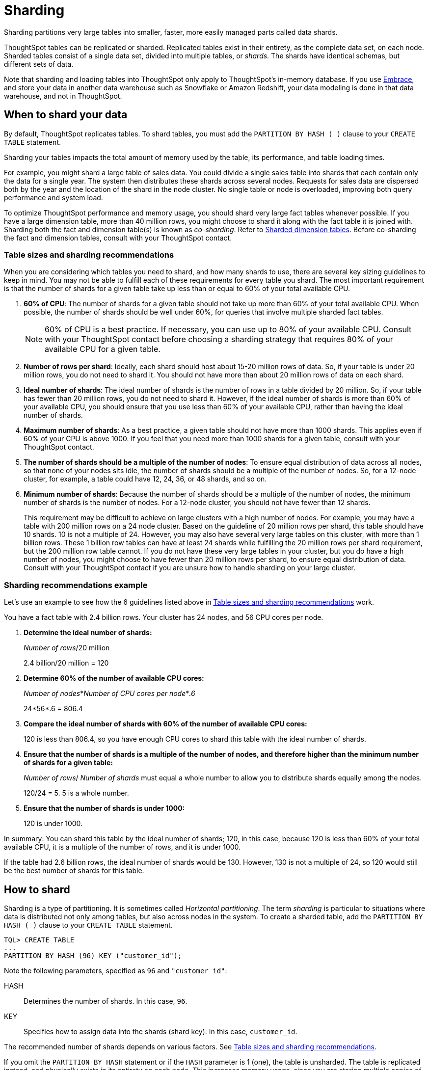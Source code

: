 = Sharding
:last_updated: 02/02/2021
:linkattrs:
:experimental:

Sharding partitions very large tables into smaller, faster, more easily managed parts called data shards.

ThoughtSpot tables can be replicated or sharded.
Replicated tables exist in their entirety, as the complete data set, on each node.
Sharded tables consist of a single data set, divided into multiple tables, or _shards_.
The shards have identical schemas, but different sets of data.

Note that sharding and loading tables into ThoughtSpot only apply to ThoughtSpot's in-memory database.
If you use xref:embrace.adoc[Embrace], and store your data in another data warehouse such as Snowflake or Amazon Redshift, your data modeling is done in that data warehouse, and not in ThoughtSpot.

== When to shard your data

By default, ThoughtSpot replicates tables.
To shard tables, you must add the `PARTITION BY HASH ( )` clause to your `CREATE TABLE` statement.

Sharding your tables impacts the total amount of memory used by the table, its performance, and table loading times.

For example, you might shard a large table of sales data.
You could divide a single sales table into shards that each contain only the data for a single year.
The system then distributes these shards across several nodes.
Requests for sales data are dispersed both by the year and the location of the shard in the node cluster.
No single table or node is overloaded, improving both query performance and system load.

To optimize ThoughtSpot performance and memory usage, you should shard very large fact tables whenever possible.
If you have a large dimension table, more than 40 million rows, you might choose to shard it along with the fact table it is joined with.
Sharding both the fact and dimension table(s) is known as _co-sharding_.
Refer to <<dimension-tables,Sharded dimension tables>>.
Before co-sharding the fact and dimension tables, consult with your ThoughtSpot contact.

[#sharding-guidelines]
=== Table sizes and sharding recommendations

When you are considering which tables you need to shard, and how many shards to use, there are several key sizing guidelines to keep in mind.
You may not be able to fulfill each of these requirements for every table you shard.
The most important requirement is that the number of shards for a given table take up less than or equal to 60% of your total available CPU.

. *60% of CPU*: The number of shards for a given table should not take up more than 60% of your total available CPU.
When possible, the number of shards should be well under 60%, for queries that involve multiple sharded fact tables.
+
NOTE: 60% of CPU is a best practice.
If necessary, you can use up to 80% of your available CPU.
Consult with your ThoughtSpot contact before choosing a sharding strategy that requires 80% of your available CPU for a given table.

. *Number of rows per shard*: Ideally, each shard should host about 15-20 million rows of data.
So, if your table is under 20 million rows, you do not need to shard it.
You should not have more than about 20 million rows of data on each shard.
. *Ideal number of shards*: The ideal number of shards is the number of rows in a table divided by 20 million.
So, if your table has fewer than 20 million rows, you do not need to shard it.
However, if the ideal number of shards is more than 60% of your available CPU, you should ensure that you use less than 60% of your available CPU, rather than having the ideal number of shards.
. *Maximum number of shards*: As a best practice, a given table should not have more than 1000 shards.
This applies even if 60% of your CPU is above 1000.
If you feel that you need more than 1000 shards for a given table, consult with your ThoughtSpot contact.
. *The number of shards should be a multiple of the number of nodes*: To ensure equal distribution of data across all nodes, so that none of your nodes sits idle, the number of shards should be a multiple of the number of nodes.
So, for a 12-node cluster, for example, a table could have 12, 24, 36, or 48 shards, and so on.
. *Minimum number of shards*: Because the number of shards should be a multiple of the number of nodes, the minimum number of shards is the number of nodes.
For a 12-node cluster, you should not have fewer than 12 shards.
+
This requirement may be difficult to achieve on large clusters with a high number of nodes.
For example, you may have a table with 200 million rows on a 24 node cluster.
Based on the guideline of 20 million rows per shard, this table should have 10 shards.
10 is not a multiple of 24.
However, you may also have several very large tables on this cluster, with more than 1 billion rows.
These 1 billion row tables can have at least 24 shards while fulfilling the 20 million rows per shard requirement, but the 200 million row table cannot.
If you do not have these very large tables in your cluster, but you do have a high number of nodes, you might choose to have fewer than 20 million rows per shard, to ensure equal distribution of data.
Consult with your ThoughtSpot contact if you are unsure how to handle sharding on your large cluster.

=== Sharding recommendations example

Let's use an example to see how the 6 guidelines listed above in <<sharding-guidelines,Table sizes and sharding recommendations>> work.

You have a fact table with 2.4 billion rows.
Your cluster has 24 nodes, and 56 CPU cores per node.

. *Determine the ideal number of shards:*
+
_Number of rows_/20 million
+
2.4 billion/20 million = 120

. *Determine 60% of the number of available CPU cores:*
+
_Number of nodes_*_Number of CPU cores per node_*_.6_
+
24*56*.6 = 806.4

. *Compare the ideal number of shards with 60% of the number of available CPU cores:*
+
120 is less than 806.4, so you have enough CPU cores to shard this table with the ideal number of shards.

. *Ensure that the number of shards is a multiple of the number of nodes, and therefore higher than the minimum number of shards for a given table:*
+
_Number of rows_/ _Number of shards_ must equal a whole number to allow you to distribute shards equally among the nodes.
+
120/24 = 5.
5 is a whole number.

. *Ensure that the number of shards is under 1000:*
+
120 is under 1000.

In summary: You can shard this table by the ideal number of shards;
120, in this case, because 120 is less than 60% of your total available CPU, it is a multiple of the number of rows, and it is under 1000.

If the table had 2.6 billion rows, the ideal number of shards would be 130.
However, 130 is not a multiple of 24, so 120 would still be the best number of shards for this table.

== How to shard

Sharding is a type of partitioning.
It is sometimes called _Horizontal partitioning_.
The term _sharding_ is particular to situations where data is distributed not only among tables, but also across nodes in the system.
To create a sharded table, add the `PARTITION BY HASH ( )` clause to your `CREATE TABLE` statement.

[source]
----
TQL> CREATE TABLE
...
PARTITION BY HASH (96) KEY ("customer_id");
----

Note the following parameters, specified as `96` and `"customer_id"`:

HASH::
  Determines the number of shards. In this case, `96`.
KEY::
  Specifies how to assign data into the shards (shard key). In this case, `customer_id`.

The recommended number of shards depends on various factors.
See <<sharding-guidelines,Table sizes and sharding recommendations>>.

If you omit the `PARTITION BY HASH` statement or if the `HASH` parameter is 1 (one), the table is unsharded.
The table is replicated instead, and physically exists in its entirety on each node.
This increases memory usage, since you are storing multiple copies of the same table.

If you want to use a table's primary key as the shard key, specify that the table is to be partitioned by `HASH` on the primary key, as in this example:

[source]
----
TQL> CREATE TABLE "supplier" (
  "s_suppkey" BIGINT,
  "s_name" VARCHAR(255),
  "s_address" VARCHAR(255),
  "s_city" VARCHAR(255),
  "s_phone" VARCHAR(255),
  CONSTRAINT PRIMARY KEY ("s_suppkey")
  )  PARTITION BY HASH (96) KEY ("s_suppkey");
----

== How to choose a shard key

TIP: We recommended that you always specify the `KEY` parameter when `HASH` is greater than 1.
If you omit the `KEY` parameter in your `CREATE TABLE` statement, ThoughtSpot shards the table randomly.

ThoughtSpot does not have a default shard key.

* If the table has no primary key, the sharding is unconstrained.
You can choose *_any_* subset of columns that is valid for use as the primary key as the shard key.
If you do not specify the shard key, ThoughtSpot implements random sharding.
* If the table has a primary key, you *_must_* specify the `KEY` parameter of the `PARTITION BY HASH` statement.
This shard key *_must_* be a subset of the primary key.

*_DO_*

[source]
----
...
CONSTRAINT PRIMARY KEY("saleid,vendorid”))
PARTITION BY HASH(n) KEY ("saleid");
----

[source]
----
...
CONSTRAINT PRIMARY KEY("saleid,vendorid”))
PARTITION BY HASH(n) KEY ("vendorid");
----

In the above examples, the table has a primary key.
The `KEY` parameters specified, `saleid` and `vendorid`, are subsets of the primary key.

In the below example, the table has a primary key.
The `KEY` parameter specified, `locationid`, is _not_ a subset of the primary key, and therefore cannot be used as the shard key.

*_AVOID_*

----
...
CONSTRAINT PRIMARY KEY("saleid,vendorid”))
PARTITION BY HASH(n) KEY ("locationid");
----

When you shard a large table, you select a _shard key_ from the table.
This key exists in every shard.
Choosing a shard key plays an important role in the number of shards and the size of any single shard.

== Best practices for choosing a shard key

Here is a full `CREATE TABLE` statement.

----
CREATE TABLE "sales_fact"
  ("saleid" int,
  "locationid" int,
  "vendorid" int,
  "quantity" int,
  "sale_amount" double,
  "fruitid" int,
  CONSTRAINT
PRIMARY KEY("saleid", "vendorid"))
PARTITION BY HASH(96)
KEY ("saleid");
----

The shard key is a subset of the primary key.
However, that is not the only guideline to follow when choosing a shard key.

. *If the table has a primary key, the shard key must be a subset of the primary key.*
+
If the shard key is *_not_* a subset of the primary key, and the shard key changes, data with the same primary key may reside in different nodes.
This impacts ThoughtSpot's performance, and may result in incorrect query results.
+
You should not use a shard key that is not a subset of the  primary key.
If you use a shard key that is not a subset of the primary key, it is  possible to get two versions of a record if the shard key for a record changes,  but the primary key does not.
In the absence of  a unique shard key, the system creates a secondary record rather than doing a SQL  MERGE (`upsert`).
These two versions of a record may result in incorrect results when you search your data in ThoughtSpot.
+
If you try to use a shard key that is not a subset of the primary key, your `CREATE TABLE` command returns an error.

. *Choose a shard key that distributes data well across keys.*
+
For example, suppose the table you want to shard has a primary key made up of  `saleid`, `custid`, and `locationid`.
The table has 10K sales, 400 locations,  and 2000 customers.
If 5K sales are in just two locations, you should not use `locationid` as your shard key.
If you use `locationid` as your shard key, you have data in fewer shards, which impacts performance.
Instead, you should use `custid` and `locationid`.
+
As a more concrete example, suppose you want to shard a table of retail data.
Many retailers have an increase in sales around the winter holidays.
You should not use `date` as your shard key, because you may have five or ten times your usual number of daily transactions during the month of December.
Using `date` as your shard key would result in data skew, and would impact performance.
+
Here is an example of data skew, where `Los Angeles` has many more transactions than the average, so you should not use `store county` as your sharding key.
+
image::sharding-skew.png[Skew example]
+
You may also have to clean up your data and any null values before sharding.
For example, your retail data may have a `customer` column.
One of the values for `customer` may be `unknown`.
A value like `unknown` would exist in many more transactions than a single customer name.
A value like `unknown`, or any null values, result in data skew, and impact performance.

. *Choose a shard key that results in a wide variety of keys.*
+
For example, suppose the table you want to shard has a primary key made up of  `saleid`, `productid`, and `locationid`.
The table has 10K sales, 40  locations, and 200 products.
Even if the sales are evenly distributed across  locations, you should not use `locationid` in your shard key, because there are only 40 possible keys.
Instead, use `saleid` and `productid` for more variety.

. *If you plan to join two or more tables that are both sharded, both tables must use the same shard key.*
+
This guideline ensures better join performance.
For example, if you have two tables  and the primary keys are:
+
`PRIMARY KEY("saleid,vendorid")` on A +  `PRIMARY KEY("saleid,customerid")` on B
+
Use `saleid` as the shard key when you shard both tables.

. *If your primary key includes several columns, use all appropriate columns in the shard key.*
+
Your primary key may include several columns.
For example, suppose the table you want to shard has a primary key made up of `saleid`, `custid`, and `locationid`, as in the example in guideline three.
The table has 10K sales, 40 locations, and 200 products.
Based on the best practice outlined in guideline three (*choose a shard key that results in a wide variety of keys*), you should not use `locationid` in your shard key.
Both `saleid` and `custid` are good shard keys, based on the four best practices mentioned above.
Instead of picking one column to use as your shard key, use both `saleid` and `custid`.

You can always use your primary key as a shard key.
If you have trouble picking another shard key based on the above requirements and best practices, use your primary key.

[#dimension-tables]
== Sharded dimension tables

In a typical schema, you'd have a sharded fact table, with foreign keys to small dimension tables.
ThoughtSpot replicates these small dimension tables in their entirety and distributes them on every node.
If your dimension table has more than 40 million rows, however, you may want to co-shard it with related fact tables.
Consult with your ThoughtSpot contact before co-sharding.

If you have a large dimension table, replicating it and distributing it can impact the performance of your ThoughtSpot system.
In this case, you want to shard the dimension tables _and_ the fact table.
Note that you can co-shard multiple fact tables and one or more dimension tables on the same shard key.
ThoughtSpot can handle chasm traps.

When sharding both a fact table and its dimension table(s), (known as co-sharding) keep in mind the guidance for creating a shard key.
Only shard dimension tables if the dimension table has more than 40 million rows, and the join between the fact and dimension tables uses the same columns.
Specifically, the tables must:

* be related by a primary key and foreign key
* be sharded on the same primary key/foreign key
* have the same number of shards

If these requirements are met, ThoughtSpot automatically co-shards the tables for you.
Co-sharded tables are always joined on the shard key.
Data skew can develop if a very large proportion of the rows have the same value for the shard key.
For example, you may have an `unknown` value for a `customer` column.
Many of the rows of a fact table may include this value, resulting in data skew.
Refer to <<sharding-best,sharding best practices>> to learn how to check for data skew.

You can view your `row count skew` from the ThoughtSpot application.
Go to *admin*, then *System health*, then *data*.
Choose the table you would like to view, and scroll to `row count skew`.
Use this number to calculate your row count skew ratio: row count skew / (total row count / number of partitions).
A row count skew ratio higher than 1 may require changes to your data modeling.

This example shows the `CREATE TABLE` statements that meet the criteria for sharding both a fact table and its dimension table:

----
TQL> CREATE TABLE products_dim (
  "id" int,
  "prod_name" varchar(30),
  "prod_desc" varchar(100),
  PRIMARY KEY ("id")
)
PARTITION BY HASH (96) KEY ("id")
;

TQL> CREATE TABLE retail_fact (
  "trans_id" int,
  "product_id" int,
  "amount" double,
  FOREIGN KEY ("product_id") REFERENCES products_dim ("id")
)
PARTITION BY HASH (96) KEY ("product_id")
;
----

== Joining two sharded fact tables

You can also join two sharded fact tables with different shard keys, but it is not recommended.
This is known as _non co-sharded_ tables.
It may take a while to join two tables sharded on different keys, since ThoughtSpot has to redistribute your data.
Therefore, ThoughtSpot recommends that you use a common shard key for two fact tables.

You are not limited by the column connection or relationship type.

[#sharding-best]
== Sharding best practices

There are several best practices related to sharding.

. Shard your tables *before* loading data.
+
Your data loads faster if you have already sharded the tables.
Use the `CREATE TABLE` command to specify how you want your tables sharded, but do not load any data.
After you shard the tables, your data loads faster.

. You may need to re-evaluate your sharding over time, as your data evolves.
Take a look at how your sharding impacts performance after you change your data significantly.
Data also changes naturally over time, so you should re-evaluate sharding at a regular cadence.
+
To evaluate your sharding strategy, run the following script.
It checks for over- or under-sharded tables on your cluster.

 .. Log into your cluster on the command line.
+
----
 $ ssh admin@<cluster-IP>
----

 .. Run the following script to check for over- or under-sharded tables.
+
----
 $ /usr/local/scaligent/release/bin/sharding_diagnostics.sh 
----

 .. Adjust your sharding strategy appropriately.
See xref:schema-change.adoc#sharding[Change sharding on a table].

+
Note that resharding automatically loads data into a new incarnation of the table you sharded.
You do not need to reload the table's data.

. Check your `row count skew` ratio when you re-evaluate sharding.
+
You can view your `row count skew` from the ThoughtSpot application.
Go to *admin*, then *System health*, then *data*.
Choose the table you would like to view, and scroll to `row count skew`.
Use this number to calculate your row count skew ratio: row count skew / (total row count / number of partitions).
A row count skew ratio higher than 1 may require changes to your data modeling.
